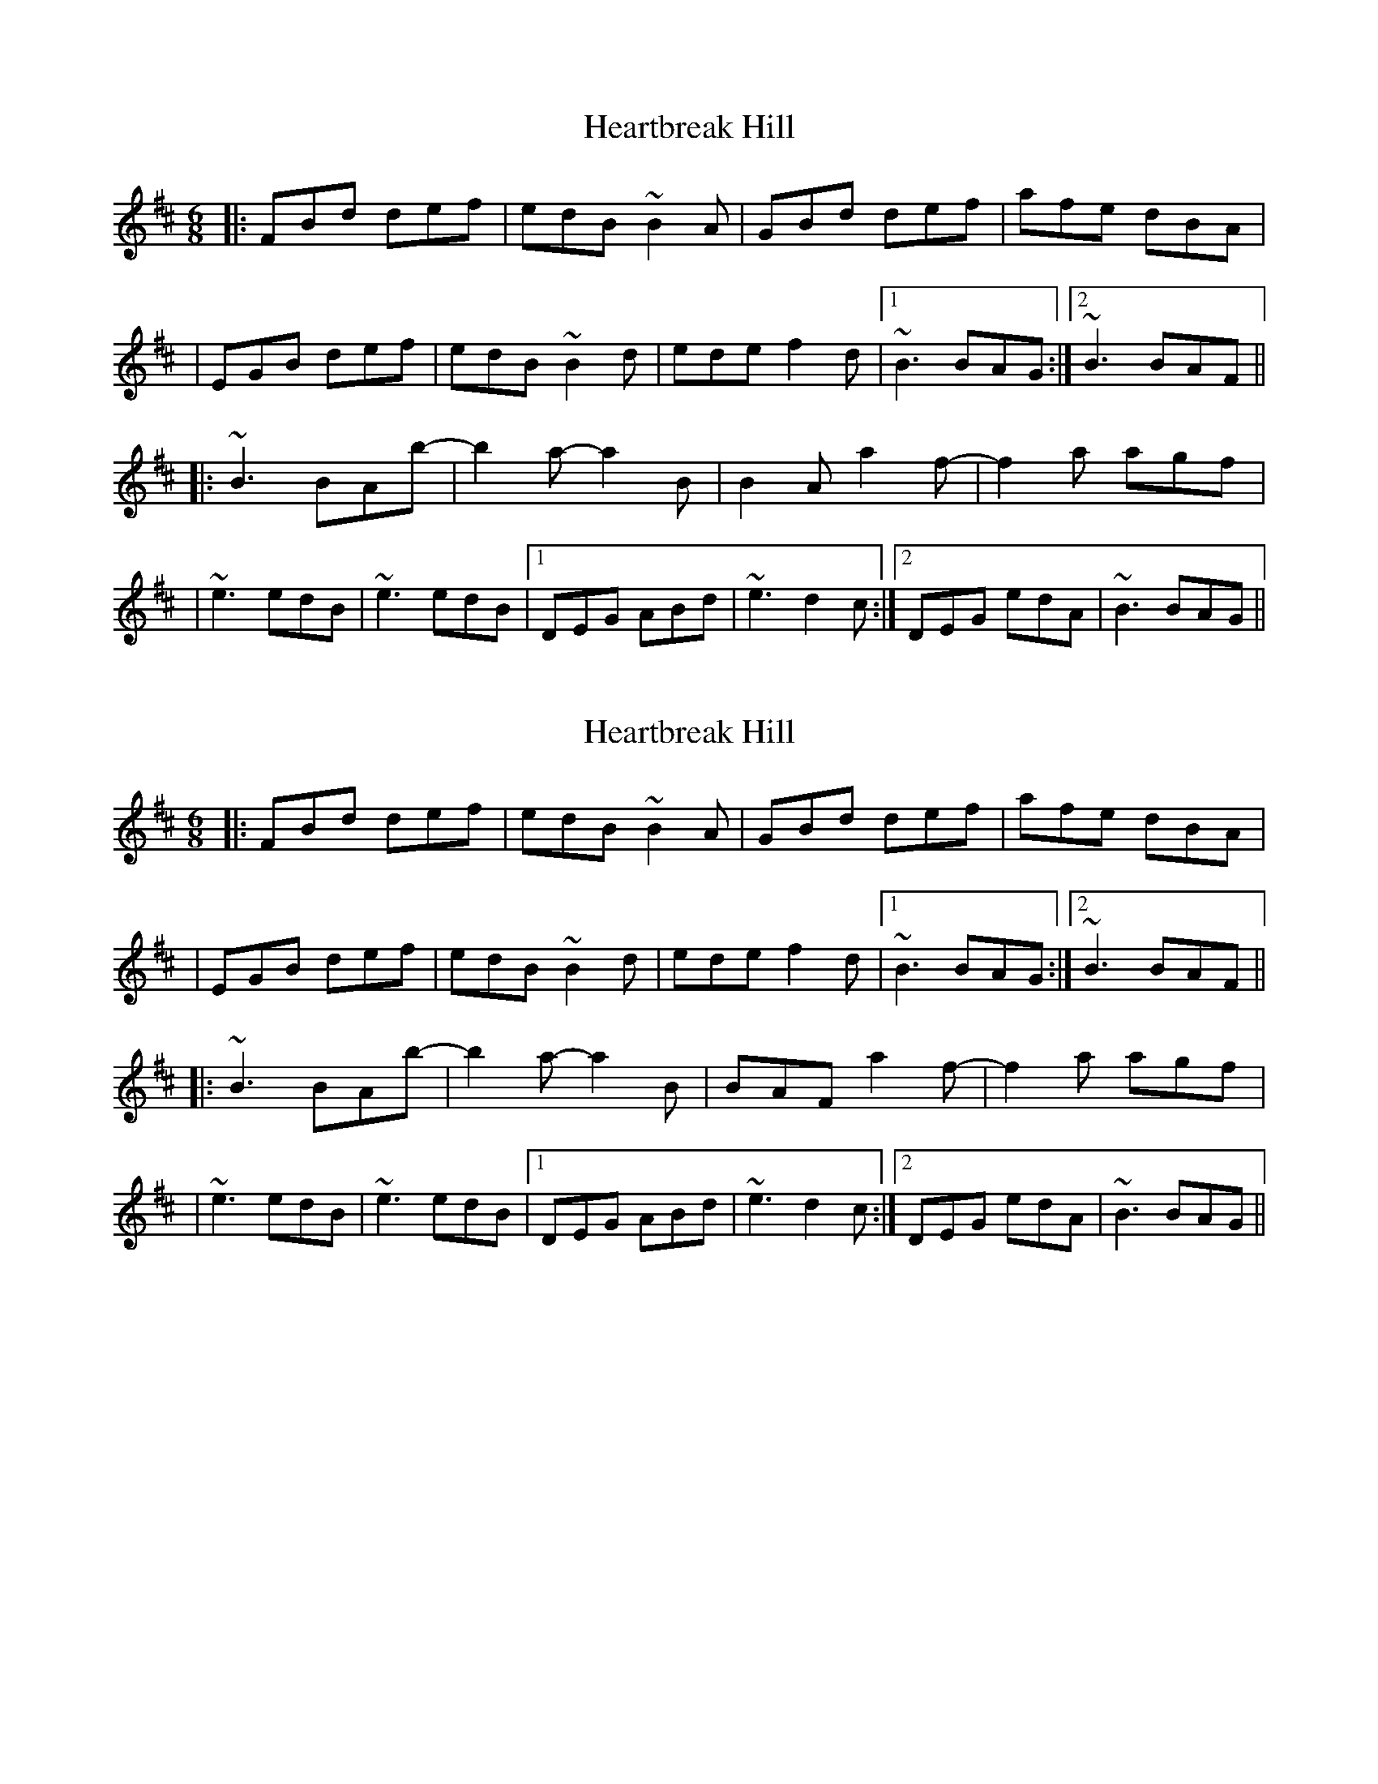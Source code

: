 X: 1
T: Heartbreak Hill
Z: JosephC
S: https://thesession.org/tunes/10256#setting10256
R: jig
M: 6/8
L: 1/8
K: Bmin
|:FBd def|edB ~B2A|GBd def|afe dBA|
|EGB def|edB ~B2d|ede f2d|1~B3 BAG:|2~B3 BAF||
|:~B3 BAb-|b2a- a2B|B2A a2f-|f2a agf|
|~e3 edB|~e3 edB|1DEG ABd|~e3 d2c:|2DEG edA|~B3 BAG||
X: 2
T: Heartbreak Hill
Z: J_Bingers
S: https://thesession.org/tunes/10256#setting29283
R: jig
M: 6/8
L: 1/8
K: Bmin
|:FBd def|edB ~B2A|GBd def|afe dBA|
|EGB def|edB ~B2d|ede f2d|1~B3 BAG:|2~B3 BAF||
|:~B3 BAb-|b2a- a2B|BAF a2f-|f2a agf|
|~e3 edB|~e3 edB|1DEG ABd|~e3 d2c:|2DEG edA|~B3 BAG||
